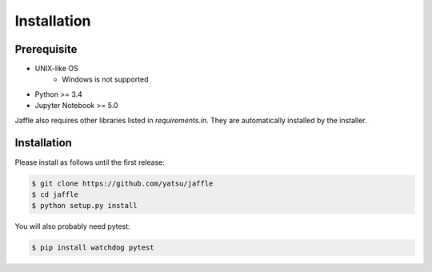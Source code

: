 ============
Installation
============

Prerequisite
============

- UNIX-like OS
    - Windows is not supported
- Python >= 3.4
- Jupyter Notebook >= 5.0

Jaffle also requires other libraries listed in `requirements.in`. They are automatically installed by the installer.

Installation
============

Please install as follows until the first release:

.. code-block:: sh

    $ git clone https://github.com/yatsu/jaffle
    $ cd jaffle
    $ python setup.py install

You will also probably need pytest:

.. code-block:: sh

    $ pip install watchdog pytest
